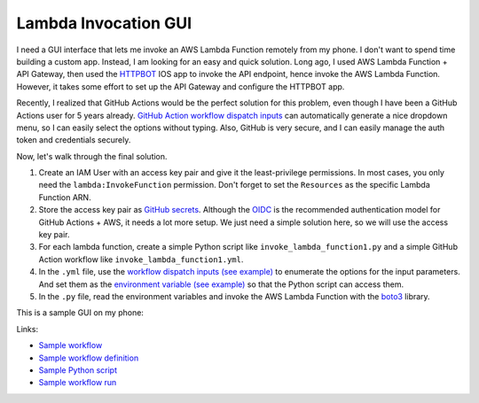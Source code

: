 Lambda Invocation GUI
==============================================================================
I need a GUI interface that lets me invoke an AWS Lambda Function remotely from my phone. I don't want to spend time building a custom app. Instead, I am looking for an easy and quick solution. Long ago, I used AWS Lambda Function + API Gateway, then used the `HTTPBOT <https://www.httpbot.io/>`_ IOS app to invoke the API endpoint, hence invoke the AWS Lambda Function. However, it takes some effort to set up the API Gateway and configure the HTTPBOT app.

Recently, I realized that GitHub Actions would be the perfect solution for this problem, even though I have been a GitHub Actions user for 5 years already. `GitHub Action workflow dispatch inputs <https://docs.github.com/en/enterprise-cloud@latest/actions/using-workflows/workflow-syntax-for-github-actions#onworkflow_dispatchinputs>`_ can automatically generate a nice dropdown menu, so I can easily select the options without typing. Also, GitHub is very secure, and I can easily manage the auth token and credentials securely.

Now, let's walk through the final solution.

1. Create an IAM User with an access key pair and give it the least-privilege permissions. In most cases, you only need the ``lambda:InvokeFunction`` permission. Don't forget to set the ``Resources`` as the specific Lambda Function ARN.
2. Store the access key pair as `GitHub secrets <https://docs.github.com/en/actions/security-guides/using-secrets-in-github-actions>`_. Although the `OIDC <https://docs.github.com/en/actions/deployment/security-hardening-your-deployments/configuring-openid-connect-in-cloud-providers>`_ is the recommended authentication model for GitHub Actions + AWS, it needs a lot more setup. We just need a simple solution here, so we will use the access key pair.
3. For each lambda function, create a simple Python script like ``invoke_lambda_function1.py`` and a simple GitHub Action workflow like ``invoke_lambda_function1.yml``.
4. In the ``.yml`` file, use the `workflow dispatch inputs (see example) <https://github.com/MacHu-GWU/lambda_invocation_gui-project/blob/main/.github/workflows/invoke_lambda_function_1.yml#L7>`_ to enumerate the options for the input parameters. And set them as the `environment variable (see example) <https://github.com/MacHu-GWU/lambda_invocation_gui-project/blob/main/.github/workflows/invoke_lambda_function_1.yml#L29>`_ so that the Python script can access them.
5. In the ``.py`` file, read the environment variables and invoke the AWS Lambda Function with the `boto3 <https://boto3.amazonaws.com/v1/documentation/api/latest/index.html>`_ library.

This is a sample GUI on my phone:

.. image:: ./gui.png
   :height: 800

Links:

- `Sample workflow <https://github.com/MacHu-GWU/lambda_invocation_gui-project/actions/workflows/invoke_lambda_function_1.yml>`_
- `Sample workflow definition <./.github/workflows/invoke_lambda_function_1.yml>`_
- `Sample Python script <./invoke_lambda_function_1.py>`_
- `Sample workflow run <https://github.com/MacHu-GWU/lambda_invocation_gui-project/actions/runs/8517079606/job/23327078303>`_
